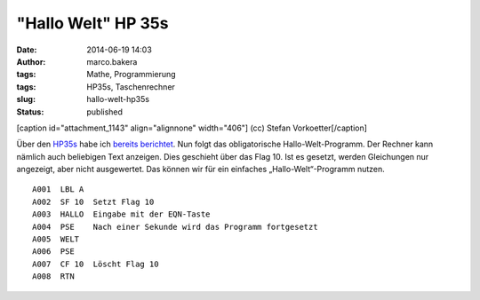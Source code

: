 "Hallo Welt" HP 35s
###################
:date: 2014-06-19 14:03
:author: marco.bakera
:tags: Mathe, Programmierung
:tags: HP35s, Taschenrechner
:slug: hallo-welt-hp35s
:status: published

[caption id="attachment\_1143" align="alignnone" width="406"]\ |(cc)
Stefan Vorkoetter| (cc) Stefan Vorkoetter[/caption]

Über
den \ `HP35s <http://www.bakera.de/dokuwiki/doku.php/schule/hp_35s>`__
habe ich `bereits
berichtet <http://www.bakera.de/wp/2014/06/bakera-packt-aus-einen-hp35s/>`__.
Nun folgt das obligatorische Hallo-Welt-Programm. Der Rechner kann
nämlich auch beliebigen Text anzeigen. Dies geschieht über das Flag 10.
Ist es gesetzt, werden Gleichungen nur angezeigt, aber nicht
ausgewertet. Das können wir für ein einfaches „Hallo-Welt“-Programm
nutzen.

::

     A001  LBL A
     A002  SF 10  Setzt Flag 10
     A003  HALLO  Eingabe mit der EQN-Taste
     A004  PSE    Nach einer Sekunde wird das Programm fortgesetzt
     A005  WELT
     A006  PSE
     A007  CF 10  Löscht Flag 10
     A008  RTN

 

.. |(cc) Stefan Vorkoetter| image:: http://www.bakera.de/wp/wp-content/uploads/2014/06/hp35s-oben.jpeg
   :class: size-full wp-image-1143
   :width: 406px
   :height: 138px
   :target: http://www.bakera.de/wp/wp-content/uploads/2014/06/hp35s-oben.jpeg
